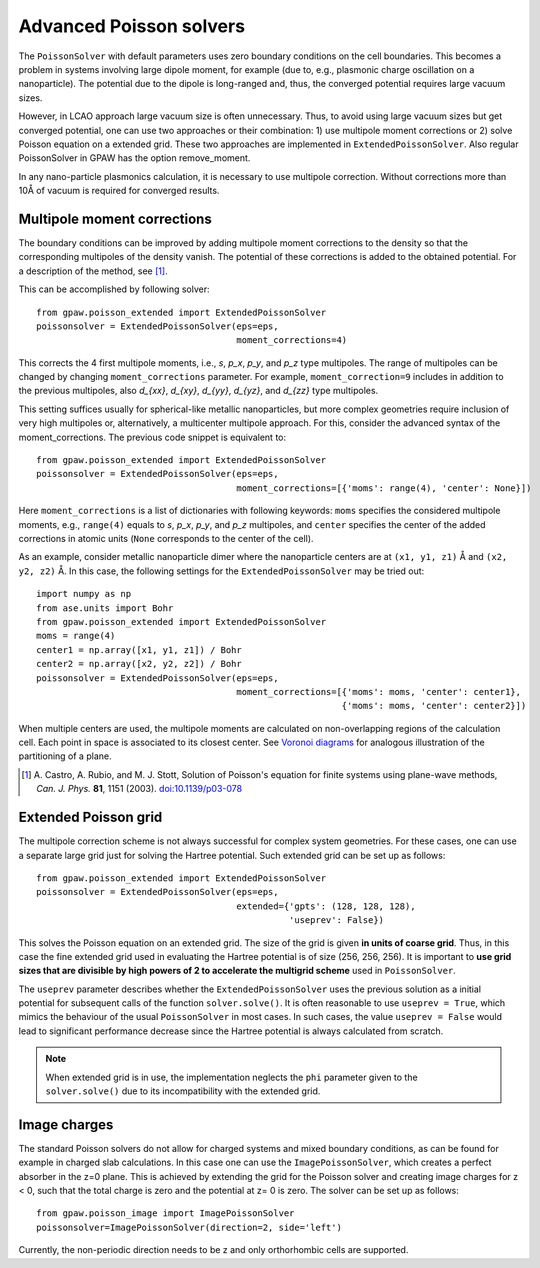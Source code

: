 .. _advancedpoisson:

========================
Advanced Poisson solvers
========================

The ``PoissonSolver`` with default parameters uses zero boundary conditions on
the cell boundaries. This becomes a problem in systems involving large dipole
moment, for example (due to, e.g., plasmonic charge oscillation on a
nanoparticle). The potential due to the dipole is long-ranged and, thus, the
converged potential requires large vacuum sizes.

However, in LCAO approach large vacuum size is often unnecessary. Thus, to
avoid using large vacuum sizes but get converged potential, one can use two
approaches or their combination: 1) use multipole moment corrections or 2)
solve Poisson equation on a extended grid. These two approaches are
implemented in ``ExtendedPoissonSolver``. Also regular PoissonSolver in GPAW
has the option remove_moment.

In any nano-particle plasmonics calculation, it is necessary to use multipole
correction. Without corrections more than 10Å of vacuum is required for
converged results.


Multipole moment corrections
----------------------------

The boundary conditions can be improved by adding multipole moment
corrections to the density so that the corresponding multipoles of the
density vanish. The potential of these corrections is added to the obtained
potential. For a description of the method, see [#Castro2003]_.

This can be accomplished by following solver::

  from gpaw.poisson_extended import ExtendedPoissonSolver
  poissonsolver = ExtendedPoissonSolver(eps=eps,
                                        moment_corrections=4)

This corrects the 4 first multipole moments, i.e., `s`, `p_x`, `p_y`, and
`p_z` type multipoles. The range of multipoles can be changed by changing
``moment_corrections`` parameter. For example, ``moment_correction=9``
includes in addition to the previous multipoles, also `d_{xx}`, `d_{xy}`,
`d_{yy}`, `d_{yz}`, and `d_{zz}` type multipoles.

This setting suffices usually for spherical-like metallic nanoparticles, but
more complex geometries require inclusion of very high multipoles or,
alternatively, a multicenter multipole approach. For this, consider the
advanced syntax of the moment_corrections. The previous code snippet is
equivalent to::

  from gpaw.poisson_extended import ExtendedPoissonSolver
  poissonsolver = ExtendedPoissonSolver(eps=eps,
                                        moment_corrections=[{'moms': range(4), 'center': None}])

Here ``moment_corrections`` is a list of dictionaries with following
keywords: ``moms`` specifies the considered multipole moments, e.g.,
``range(4)`` equals to `s`, `p_x`, `p_y`, and `p_z` multipoles, and
``center`` specifies the center of the added corrections in atomic units
(``None`` corresponds to the center of the cell).

As an example, consider metallic nanoparticle dimer where the nanoparticle
centers are at ``(x1, y1, z1)`` Å and ``(x2, y2, z2)`` Å. In this case, the
following settings for the ``ExtendedPoissonSolver`` may be tried out::

  import numpy as np
  from ase.units import Bohr
  from gpaw.poisson_extended import ExtendedPoissonSolver
  moms = range(4)
  center1 = np.array([x1, y1, z1]) / Bohr
  center2 = np.array([x2, y2, z2]) / Bohr
  poissonsolver = ExtendedPoissonSolver(eps=eps,
                                        moment_corrections=[{'moms': moms, 'center': center1},
                                                            {'moms': moms, 'center': center2}])

When multiple centers are used, the multipole moments are calculated on
non-overlapping regions of the calculation cell. Each point in space is
associated to its closest center. See `Voronoi diagrams
<http://en.wikipedia.org/wiki/Voronoi_diagram>`_ for analogous illustration of
the partitioning of a plane.

.. [#Castro2003]
   A. Castro, A. Rubio, and M. J. Stott,
   Solution of Poisson's equation for finite systems using plane-wave methods,
   *Can. J. Phys.* **81**, 1151 (2003).
   `doi:10.1139/p03-078 <http://dx.doi.org/10.1139/p03-078>`_


Extended Poisson grid
---------------------

The multipole correction scheme is not always successful for complex system
geometries. For these cases, one can use a separate large grid just for
solving the Hartree potential. Such extended grid can be set up as follows::

  from gpaw.poisson_extended import ExtendedPoissonSolver
  poissonsolver = ExtendedPoissonSolver(eps=eps,
                                        extended={'gpts': (128, 128, 128),
                                                  'useprev': False})

This solves the Poisson equation on an extended grid. The size of the grid is
given **in units of coarse grid**. Thus, in this case the fine extended grid
used in evaluating the Hartree potential is of size (256, 256, 256). It is
important to **use grid sizes that are divisible by high powers of 2 to
accelerate the multigrid scheme** used in ``PoissonSolver``.

The ``useprev`` parameter describes whether the ``ExtendedPoissonSolver``
uses the previous solution as a initial potential for subsequent calls of the
function ``solver.solve()``. It is often reasonable to use ``useprev =
True``, which mimics the behaviour of the usual ``PoissonSolver`` in most
cases. In such cases, the value ``useprev = False`` would lead to significant
performance decrease since the Hartree potential is always calculated from
scratch.

.. note::

   When extended grid is in use, the implementation neglects the ``phi``
   parameter given to the ``solver.solve()`` due to its incompatibility
   with the extended grid.


Image charges
-------------

The standard Poisson solvers do not allow for charged systems and mixed boundary
conditions, as can be found for example in charged slab calculations. In this
case one can use the ``ImagePoissonSolver``, which creates a perfect absorber
in the z=0 plane. This is achieved by extending the grid for the Poisson solver
and creating image charges for z < 0, such that the total charge is zero and the
potential at z= 0 is zero. The solver can be set up as follows::

  from gpaw.poisson_image import ImagePoissonSolver
  poissonsolver=ImagePoissonSolver(direction=2, side='left')

Currently, the non-periodic direction needs to be z and only orthorhombic cells
are supported.
